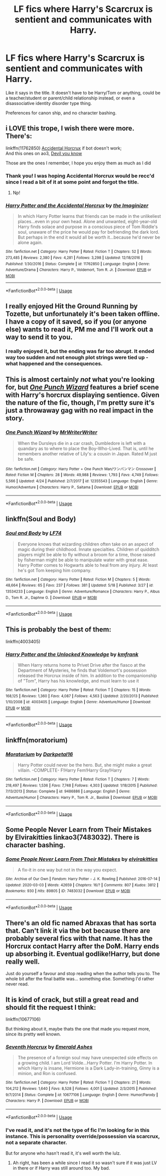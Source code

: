 #+TITLE: LF fics where Harry's Scarcrux is sentient and communicates with Harry.

* LF fics where Harry's Scarcrux is sentient and communicates with Harry.
:PROPERTIES:
:Author: FavChanger
:Score: 11
:DateUnix: 1590304390.0
:DateShort: 2020-May-24
:FlairText: Request
:END:
Like it says in the title. It doesn't have to be Harry/Tom or anything, could be a teacher/student or parent/child relationship instead, or even a disassociative identity disorder type thing.

Preferences for canon ship, and no character bashing.


** i LOVE this trope, I wish there were more. There's:

linkffn(11762850) [[https://m.fanfiction.net/s/11762850/1/][Accidental Horcrux]] if bot doesn't work;\\
And this ones on ao3, [[https://archiveofourown.org/series/1618564][Devil you know]]

Those are the ones I remember, I hope you enjoy them as much as I did
:PROPERTIES:
:Author: nmckl
:Score: 6
:DateUnix: 1590316944.0
:DateShort: 2020-May-24
:END:

*** Thank you! I was hoping Accidental Horcrux would be recc'd since I read a bit of it at some point and forgot the title.
:PROPERTIES:
:Author: FavChanger
:Score: 3
:DateUnix: 1590323173.0
:DateShort: 2020-May-24
:END:

**** Np!
:PROPERTIES:
:Author: nmckl
:Score: 1
:DateUnix: 1590344040.0
:DateShort: 2020-May-24
:END:


*** [[https://www.fanfiction.net/s/11762850/1/][*/Harry Potter and the Accidental Horcrux/*]] by [[https://www.fanfiction.net/u/3306612/the-Imaginizer][/the Imaginizer/]]

#+begin_quote
  In which Harry Potter learns that friends can be made in the unlikeliest places...even in your own head. Alone and unwanted, eight-year-old Harry finds solace and purpose in a conscious piece of Tom Riddle's soul, unaware of the price he would pay for befriending the dark lord. But perhaps in the end it would all be worth it...because he'd never be alone again.
#+end_quote

^{/Site/:} ^{fanfiction.net} ^{*|*} ^{/Category/:} ^{Harry} ^{Potter} ^{*|*} ^{/Rated/:} ^{Fiction} ^{T} ^{*|*} ^{/Chapters/:} ^{52} ^{*|*} ^{/Words/:} ^{273,485} ^{*|*} ^{/Reviews/:} ^{2,380} ^{*|*} ^{/Favs/:} ^{4,281} ^{*|*} ^{/Follows/:} ^{3,298} ^{*|*} ^{/Updated/:} ^{12/18/2016} ^{*|*} ^{/Published/:} ^{1/30/2016} ^{*|*} ^{/Status/:} ^{Complete} ^{*|*} ^{/id/:} ^{11762850} ^{*|*} ^{/Language/:} ^{English} ^{*|*} ^{/Genre/:} ^{Adventure/Drama} ^{*|*} ^{/Characters/:} ^{Harry} ^{P.,} ^{Voldemort,} ^{Tom} ^{R.} ^{Jr.} ^{*|*} ^{/Download/:} ^{[[http://www.ff2ebook.com/old/ffn-bot/index.php?id=11762850&source=ff&filetype=epub][EPUB]]} ^{or} ^{[[http://www.ff2ebook.com/old/ffn-bot/index.php?id=11762850&source=ff&filetype=mobi][MOBI]]}

--------------

*FanfictionBot*^{2.0.0-beta} | [[https://github.com/tusing/reddit-ffn-bot/wiki/Usage][Usage]]
:PROPERTIES:
:Author: FanfictionBot
:Score: 2
:DateUnix: 1590316949.0
:DateShort: 2020-May-24
:END:


** I really enjoyed Hit the Ground Running by Tozette, but unfortunately it's been taken offline. I have a copy of it saved, so if you (or anyone else) wants to read it, PM me and I'll work out a way to send it to you.
:PROPERTIES:
:Author: siderumincaelo
:Score: 5
:DateUnix: 1590329781.0
:DateShort: 2020-May-24
:END:

*** I really enjoyed it, but the ending was far too abrupt. It ended way too sudden and not enough plot strings were tied up - what happened and the consequences.
:PROPERTIES:
:Author: -Umbrella
:Score: 1
:DateUnix: 1590337981.0
:DateShort: 2020-May-24
:END:


** This is almost certainly /not/ what you're looking for, but [[https://www.fanfiction.net/s/12355543/1/One-Punch-Wizard][/One Punch Wizard/]] features a brief scene with Harry's horcrux displaying sentience. Given the nature of the fic, though, I'm pretty sure it's just a throwaway gag with no real impact in the story.
:PROPERTIES:
:Author: Vercalos
:Score: 4
:DateUnix: 1590330706.0
:DateShort: 2020-May-24
:END:

*** [[https://www.fanfiction.net/s/12355543/1/][*/One Punch Wizard/*]] by [[https://www.fanfiction.net/u/1492317/MrWriterWriter][/MrWriterWriter/]]

#+begin_quote
  When the Dursleys die in a car crash, Dumbledore is left with a quandary as to where to place the Boy-Who-Lived. That is, until he remembers another relative of Lily's: a cousin in Japan. Rated M just be safe.
#+end_quote

^{/Site/:} ^{fanfiction.net} ^{*|*} ^{/Category/:} ^{Harry} ^{Potter} ^{+} ^{One} ^{Punch} ^{Man/ワンパンマン} ^{Crossover} ^{*|*} ^{/Rated/:} ^{Fiction} ^{M} ^{*|*} ^{/Chapters/:} ^{28} ^{*|*} ^{/Words/:} ^{49,988} ^{*|*} ^{/Reviews/:} ^{1,793} ^{*|*} ^{/Favs/:} ^{4,749} ^{*|*} ^{/Follows/:} ^{5,566} ^{*|*} ^{/Updated/:} ^{4/24} ^{*|*} ^{/Published/:} ^{2/7/2017} ^{*|*} ^{/id/:} ^{12355543} ^{*|*} ^{/Language/:} ^{English} ^{*|*} ^{/Genre/:} ^{Humor/Adventure} ^{*|*} ^{/Characters/:} ^{Harry} ^{P.,} ^{Saitama} ^{*|*} ^{/Download/:} ^{[[http://www.ff2ebook.com/old/ffn-bot/index.php?id=12355543&source=ff&filetype=epub][EPUB]]} ^{or} ^{[[http://www.ff2ebook.com/old/ffn-bot/index.php?id=12355543&source=ff&filetype=mobi][MOBI]]}

--------------

*FanfictionBot*^{2.0.0-beta} | [[https://github.com/tusing/reddit-ffn-bot/wiki/Usage][Usage]]
:PROPERTIES:
:Author: FanfictionBot
:Score: 2
:DateUnix: 1590330724.0
:DateShort: 2020-May-24
:END:


** linkffn(Soul and Body)
:PROPERTIES:
:Author: Zeus_Kira
:Score: 5
:DateUnix: 1590331630.0
:DateShort: 2020-May-24
:END:

*** [[https://www.fanfiction.net/s/13534233/1/][*/Soul and Body/*]] by [[https://www.fanfiction.net/u/8817937/LF74][/LF74/]]

#+begin_quote
  Everyone knows that wizarding children often take on an aspect of magic during their childhood. Innate specialties. Children of quidditch players might be able to fly without a broom for a time, those raised by fisherman might be able to manipulate water with great ease. Harry Potter comes to Hogwarts able to heal from any injury. At least he's got Tom keeping him company.
#+end_quote

^{/Site/:} ^{fanfiction.net} ^{*|*} ^{/Category/:} ^{Harry} ^{Potter} ^{*|*} ^{/Rated/:} ^{Fiction} ^{M} ^{*|*} ^{/Chapters/:} ^{5} ^{*|*} ^{/Words/:} ^{48,664} ^{*|*} ^{/Reviews/:} ^{65} ^{*|*} ^{/Favs/:} ^{237} ^{*|*} ^{/Follows/:} ^{381} ^{*|*} ^{/Updated/:} ^{5/18} ^{*|*} ^{/Published/:} ^{3/27} ^{*|*} ^{/id/:} ^{13534233} ^{*|*} ^{/Language/:} ^{English} ^{*|*} ^{/Genre/:} ^{Adventure/Romance} ^{*|*} ^{/Characters/:} ^{Harry} ^{P.,} ^{Albus} ^{D.,} ^{Tom} ^{R.} ^{Jr.,} ^{Daphne} ^{G.} ^{*|*} ^{/Download/:} ^{[[http://www.ff2ebook.com/old/ffn-bot/index.php?id=13534233&source=ff&filetype=epub][EPUB]]} ^{or} ^{[[http://www.ff2ebook.com/old/ffn-bot/index.php?id=13534233&source=ff&filetype=mobi][MOBI]]}

--------------

*FanfictionBot*^{2.0.0-beta} | [[https://github.com/tusing/reddit-ffn-bot/wiki/Usage][Usage]]
:PROPERTIES:
:Author: FanfictionBot
:Score: 2
:DateUnix: 1590331643.0
:DateShort: 2020-May-24
:END:


** This is probably the best of them:

linkffn(4003405)
:PROPERTIES:
:Author: Taure
:Score: 3
:DateUnix: 1590307927.0
:DateShort: 2020-May-24
:END:

*** [[https://www.fanfiction.net/s/4003405/1/][*/Harry Potter and the Unlocked Knowledge/*]] by [[https://www.fanfiction.net/u/1351530/kmfrank][/kmfrank/]]

#+begin_quote
  When Harry returns home to Privet Drive after the fiasco at the Department of Mysteries, he finds that Voldemort's possession released the Horcrux inside of him. In addition to the companionship of "Tom", Harry has his knowledge, and must learn to use it
#+end_quote

^{/Site/:} ^{fanfiction.net} ^{*|*} ^{/Category/:} ^{Harry} ^{Potter} ^{*|*} ^{/Rated/:} ^{Fiction} ^{T} ^{*|*} ^{/Chapters/:} ^{15} ^{*|*} ^{/Words/:} ^{168,125} ^{*|*} ^{/Reviews/:} ^{1,360} ^{*|*} ^{/Favs/:} ^{4,087} ^{*|*} ^{/Follows/:} ^{4,563} ^{*|*} ^{/Updated/:} ^{2/20/2013} ^{*|*} ^{/Published/:} ^{1/10/2008} ^{*|*} ^{/id/:} ^{4003405} ^{*|*} ^{/Language/:} ^{English} ^{*|*} ^{/Genre/:} ^{Adventure/Humor} ^{*|*} ^{/Download/:} ^{[[http://www.ff2ebook.com/old/ffn-bot/index.php?id=4003405&source=ff&filetype=epub][EPUB]]} ^{or} ^{[[http://www.ff2ebook.com/old/ffn-bot/index.php?id=4003405&source=ff&filetype=mobi][MOBI]]}

--------------

*FanfictionBot*^{2.0.0-beta} | [[https://github.com/tusing/reddit-ffn-bot/wiki/Usage][Usage]]
:PROPERTIES:
:Author: FanfictionBot
:Score: 3
:DateUnix: 1590307944.0
:DateShort: 2020-May-24
:END:


** linkffn(moratorium)
:PROPERTIES:
:Score: 3
:DateUnix: 1590332967.0
:DateShort: 2020-May-24
:END:

*** [[https://www.fanfiction.net/s/9486886/1/][*/Moratorium/*]] by [[https://www.fanfiction.net/u/2697189/Darkpetal16][/Darkpetal16/]]

#+begin_quote
  Harry Potter could never be the hero. But, she might make a great villain. -COMPLETE- F!Harry Fem!Harry Gray!Harry
#+end_quote

^{/Site/:} ^{fanfiction.net} ^{*|*} ^{/Category/:} ^{Harry} ^{Potter} ^{*|*} ^{/Rated/:} ^{Fiction} ^{T} ^{*|*} ^{/Chapters/:} ^{7} ^{*|*} ^{/Words/:} ^{218,497} ^{*|*} ^{/Reviews/:} ^{1,536} ^{*|*} ^{/Favs/:} ^{7,748} ^{*|*} ^{/Follows/:} ^{4,303} ^{*|*} ^{/Updated/:} ^{1/18/2015} ^{*|*} ^{/Published/:} ^{7/13/2013} ^{*|*} ^{/Status/:} ^{Complete} ^{*|*} ^{/id/:} ^{9486886} ^{*|*} ^{/Language/:} ^{English} ^{*|*} ^{/Genre/:} ^{Adventure/Humor} ^{*|*} ^{/Characters/:} ^{Harry} ^{P.,} ^{Tom} ^{R.} ^{Jr.,} ^{Basilisk} ^{*|*} ^{/Download/:} ^{[[http://www.ff2ebook.com/old/ffn-bot/index.php?id=9486886&source=ff&filetype=epub][EPUB]]} ^{or} ^{[[http://www.ff2ebook.com/old/ffn-bot/index.php?id=9486886&source=ff&filetype=mobi][MOBI]]}

--------------

*FanfictionBot*^{2.0.0-beta} | [[https://github.com/tusing/reddit-ffn-bot/wiki/Usage][Usage]]
:PROPERTIES:
:Author: FanfictionBot
:Score: 1
:DateUnix: 1590333018.0
:DateShort: 2020-May-24
:END:


** Some People Never Learn from Their Mistakes by Elvirakitties linkao3(7483032). There is character bashing.
:PROPERTIES:
:Author: JennaSayquah
:Score: 2
:DateUnix: 1590345954.0
:DateShort: 2020-May-24
:END:

*** [[https://archiveofourown.org/works/7483032][*/Some People Never Learn From Their Mistakes/*]] by [[https://www.archiveofourown.org/users/elvirakitties/pseuds/elvirakitties][/elvirakitties/]]

#+begin_quote
  A fix-it in one way but not in the way you expect.
#+end_quote

^{/Site/:} ^{Archive} ^{of} ^{Our} ^{Own} ^{*|*} ^{/Fandom/:} ^{Harry} ^{Potter} ^{-} ^{J.} ^{K.} ^{Rowling} ^{*|*} ^{/Published/:} ^{2016-07-14} ^{*|*} ^{/Updated/:} ^{2020-03-03} ^{*|*} ^{/Words/:} ^{42659} ^{*|*} ^{/Chapters/:} ^{16/?} ^{*|*} ^{/Comments/:} ^{807} ^{*|*} ^{/Kudos/:} ^{3812} ^{*|*} ^{/Bookmarks/:} ^{930} ^{*|*} ^{/Hits/:} ^{89805} ^{*|*} ^{/ID/:} ^{7483032} ^{*|*} ^{/Download/:} ^{[[https://archiveofourown.org/downloads/7483032/Some%20People%20Never%20Learn.epub?updated_at=1583217560][EPUB]]} ^{or} ^{[[https://archiveofourown.org/downloads/7483032/Some%20People%20Never%20Learn.mobi?updated_at=1583217560][MOBI]]}

--------------

*FanfictionBot*^{2.0.0-beta} | [[https://github.com/tusing/reddit-ffn-bot/wiki/Usage][Usage]]
:PROPERTIES:
:Author: FanfictionBot
:Score: 1
:DateUnix: 1590345983.0
:DateShort: 2020-May-24
:END:


** There's an old fic named Abraxas that has sorta that. Can't link it via the bot because there are probably several fics with that name. It has the Horcrux contact Harry after the DoM. Harry ends up absorbing it. Eventual godlike!Harry, but done really well.

Just do yourself a favour and stop reading when the author tells you to. The whole bit after the final battle was... something else. Something I'd rather never read.
:PROPERTIES:
:Author: Myreque_BTW
:Score: 1
:DateUnix: 1590417032.0
:DateShort: 2020-May-25
:END:


** It is kind of crack, but still a great read and should fit the request I think:

linkffn(10677106)

But thinking about it, maybe thats the one that made you request more, since its pretty well known.
:PROPERTIES:
:Author: Blubberinoo
:Score: 1
:DateUnix: 1590304682.0
:DateShort: 2020-May-24
:END:

*** [[https://www.fanfiction.net/s/10677106/1/][*/Seventh Horcrux/*]] by [[https://www.fanfiction.net/u/4112736/Emerald-Ashes][/Emerald Ashes/]]

#+begin_quote
  The presence of a foreign soul may have unexpected side effects on a growing child. I am Lord Volde...Harry Potter. I'm Harry Potter. In which Harry is insane, Hermione is a Dark Lady-in-training, Ginny is a minion, and Ron is confused.
#+end_quote

^{/Site/:} ^{fanfiction.net} ^{*|*} ^{/Category/:} ^{Harry} ^{Potter} ^{*|*} ^{/Rated/:} ^{Fiction} ^{T} ^{*|*} ^{/Chapters/:} ^{21} ^{*|*} ^{/Words/:} ^{104,212} ^{*|*} ^{/Reviews/:} ^{1,640} ^{*|*} ^{/Favs/:} ^{8,528} ^{*|*} ^{/Follows/:} ^{4,001} ^{*|*} ^{/Updated/:} ^{2/3/2015} ^{*|*} ^{/Published/:} ^{9/7/2014} ^{*|*} ^{/Status/:} ^{Complete} ^{*|*} ^{/id/:} ^{10677106} ^{*|*} ^{/Language/:} ^{English} ^{*|*} ^{/Genre/:} ^{Humor/Parody} ^{*|*} ^{/Characters/:} ^{Harry} ^{P.} ^{*|*} ^{/Download/:} ^{[[http://www.ff2ebook.com/old/ffn-bot/index.php?id=10677106&source=ff&filetype=epub][EPUB]]} ^{or} ^{[[http://www.ff2ebook.com/old/ffn-bot/index.php?id=10677106&source=ff&filetype=mobi][MOBI]]}

--------------

*FanfictionBot*^{2.0.0-beta} | [[https://github.com/tusing/reddit-ffn-bot/wiki/Usage][Usage]]
:PROPERTIES:
:Author: FanfictionBot
:Score: 2
:DateUnix: 1590304704.0
:DateShort: 2020-May-24
:END:


*** I've read it, and it's not the type of fic I'm looking for in this instance. This is personality override/possession via scarcrux, not a separate character.

But for anyone who hasn't read it, it's well worth the lulz.
:PROPERTIES:
:Author: FavChanger
:Score: 2
:DateUnix: 1590305148.0
:DateShort: 2020-May-24
:END:

**** Ah right, has been a while since I read it so wasn't sure if it was just LV in there or if Harry was still around too. My bad.
:PROPERTIES:
:Author: Blubberinoo
:Score: 2
:DateUnix: 1590305762.0
:DateShort: 2020-May-24
:END:
